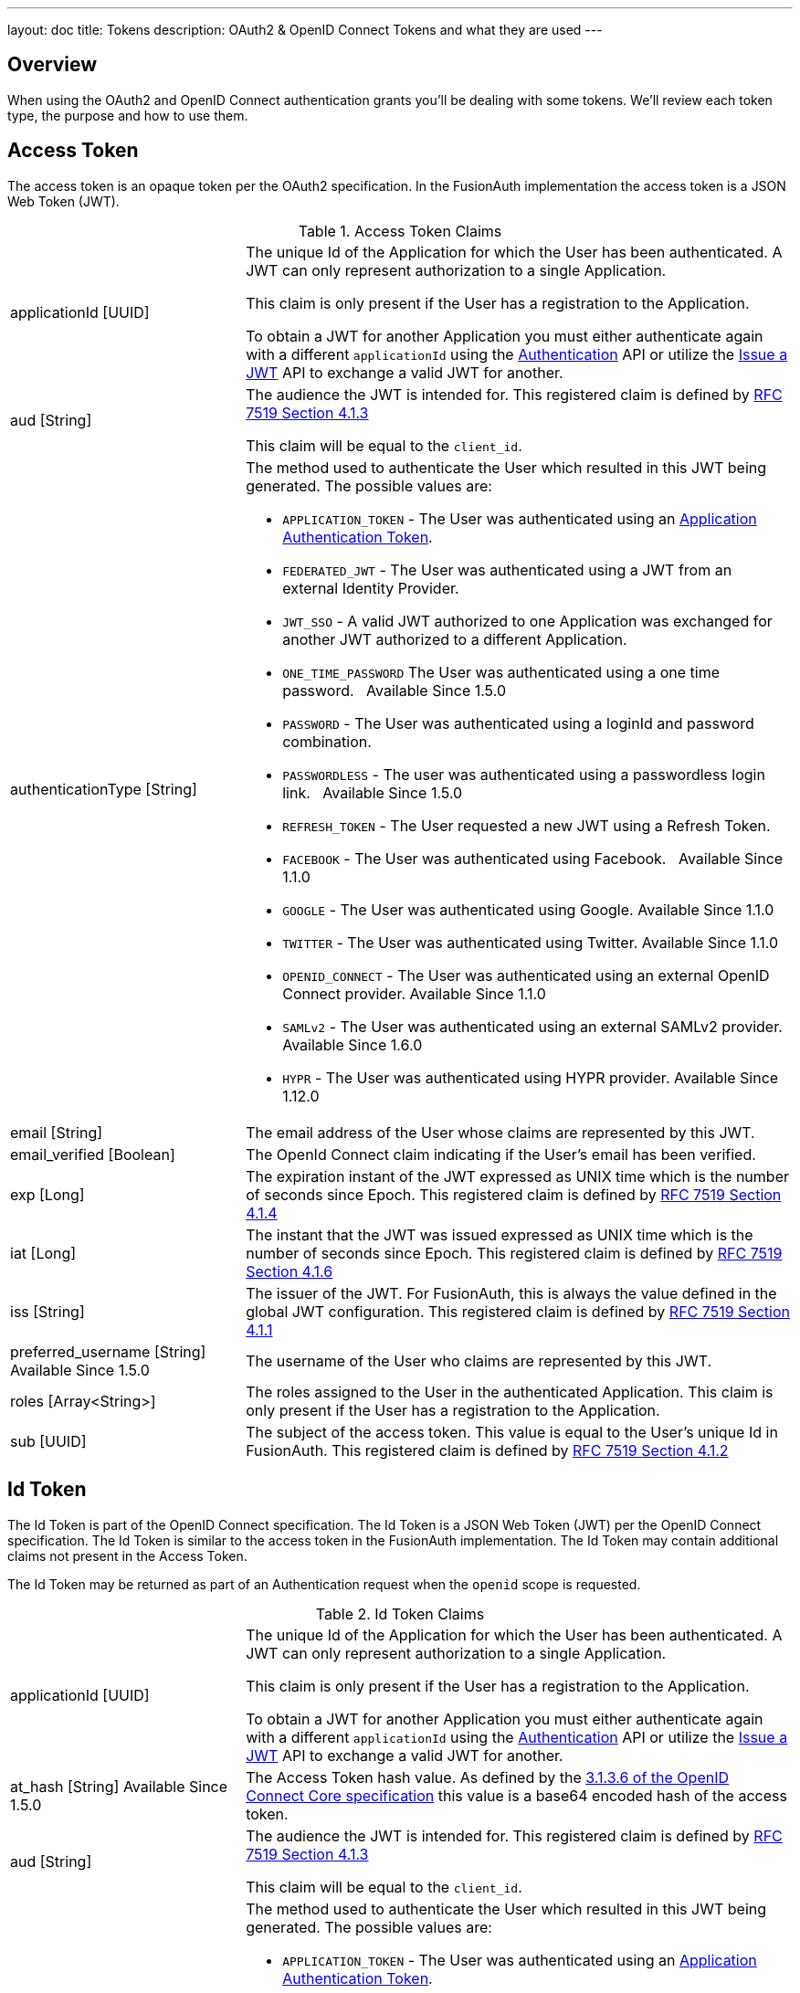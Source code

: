 ---
layout: doc
title: Tokens
description: OAuth2 & OpenID Connect Tokens and what they are used
---

== Overview

When using the OAuth2 and OpenID Connect authentication grants you'll be dealing with some tokens. We'll review each token type, the purpose and how to use them.

== Access Token
The access token is an opaque token per the OAuth2 specification. In the FusionAuth implementation the access token is a JSON Web Token (JWT).

[cols="3a,7a"]
[.api]
.Access Token Claims
|===
|[field]#applicationId# [type]#[UUID]#
|The unique Id of the Application for which the User has been authenticated. A JWT can only represent authorization to a single Application.

This claim is only present if the User has a registration to the Application.

To obtain a JWT for another Application you must either authenticate again with a different `applicationId` using the link:../apis/login#authenticate-a-user[Authentication]
API or utilize the link:../apis/jwt#issue-a-jwt[Issue a JWT] API to exchange a valid JWT for another.

|[field]#aud# [type]#[String]#
|The audience the JWT is intended for. This registered claim is defined by https://tools.ietf.org/html/rfc7519#section-4.1.3[RFC 7519 Section 4.1.3]

This claim will be equal to the `client_id`.

|[field]#authenticationType# [type]#[String]#
|The method used to authenticate the User which resulted in this JWT being generated. The possible values are:

* `APPLICATION_TOKEN` - The User was authenticated using an link:../tutorials/application-authentication-tokens[Application Authentication Token].
* `FEDERATED_JWT` - The User was authenticated using a JWT from an external Identity Provider.
* `JWT_SSO` - A valid JWT authorized to one Application was exchanged for another JWT authorized to a different Application.
* `ONE_TIME_PASSWORD` The User was authenticated using a one time password. &nbsp; [since]#Available Since 1.5.0#
* `PASSWORD` - The User was authenticated using a loginId and password combination.
* `PASSWORDLESS` - The user was authenticated using a passwordless login link. &nbsp; [since]#Available Since 1.5.0#
* `REFRESH_TOKEN` - The User requested a new JWT using a Refresh Token.
* `FACEBOOK` - The User was authenticated using Facebook. &nbsp; [since]#Available Since 1.1.0#
* `GOOGLE` - The User was authenticated using Google. [since]#Available Since 1.1.0#
* `TWITTER` - The User was authenticated using Twitter. [since]#Available Since 1.1.0#
* `OPENID_CONNECT` - The User was authenticated using an external OpenID Connect provider. [since]#Available Since 1.1.0#
* `SAMLv2` - The User was authenticated using an external SAMLv2 provider. [since]#Available Since 1.6.0#
* `HYPR` - The User was authenticated using HYPR provider. [since]#Available Since 1.12.0#

|[field]#email# [type]#[String]#
|The email address of the User whose claims are represented by this JWT.

|[field]#email_verified# [type]#[Boolean]#
|The OpenId Connect claim indicating if the User's email has been verified.

|[field]#exp# [type]#[Long]#
|The expiration instant of the JWT expressed as UNIX time which is the number of seconds since Epoch. This registered claim is defined by
https://tools.ietf.org/html/rfc7519#section-4.1.4[RFC 7519 Section 4.1.4]

|[field]#iat# [type]#[Long]#
|The instant that the JWT was issued expressed as UNIX time which is the number of seconds since Epoch. This registered claim is defined by
https://tools.ietf.org/html/rfc7519#section-4.1.6[RFC 7519 Section 4.1.6]

|[field]#iss# [type]#[String]#
|The issuer of the JWT. For FusionAuth, this is always the value defined in the global JWT configuration. This registered claim is defined by
https://tools.ietf.org/html/rfc7519#section-4.1.1[RFC 7519 Section 4.1.1]

|[field]#preferred_username# [type]#[String]# [since]#Available Since 1.5.0#
|The username of the User who claims are represented by this JWT.

|[field]#roles# [type]#[Array<String>]#
|The roles assigned to the User in the authenticated Application. This claim is only present if the User has a registration to the Application.

|[field]#sub# [type]#[UUID]#
|The subject of the access token. This value is equal to the User's unique Id in FusionAuth. This registered claim is defined by https://tools.ietf.org/html/rfc7519#section-4.1.2[RFC 7519 Section 4.1.2]
|===


== Id Token
The Id Token is part of the OpenID Connect specification. The Id Token is a JSON Web Token (JWT) per the OpenID Connect specification. The Id Token is similar to the access token in the FusionAuth implementation. The Id Token may contain additional claims not present in the Access Token.

The Id Token may be returned as part of an Authentication request when the `openid` scope is requested.

[cols="3a,7a"]
[.api]
.Id Token Claims
|===
|[field]#applicationId# [type]#[UUID]#
|The unique Id of the Application for which the User has been authenticated. A JWT can only represent authorization to a single Application.

This claim is only present if the User has a registration to the Application.

To obtain a JWT for another Application you must either authenticate again with a different `applicationId` using the link:../apis/login#authenticate-a-user[Authentication]
API or utilize the link:../apis/jwt#issue-a-jwt[Issue a JWT] API to exchange a valid JWT for another.

|[field]#at_hash# [type]#[String]# [since]#Available Since 1.5.0#
|The Access Token hash value. As defined by the https://openid.net/specs/openid-connect-core-1_0.html#CodeIDToken[3.1.3.6 of the OpenID Connect Core specification] this value is a base64 encoded hash of the access token.

|[field]#aud# [type]#[String]#
|The audience the JWT is intended for. This registered claim is defined by https://tools.ietf.org/html/rfc7519#section-4.1.3[RFC 7519 Section 4.1.3]

This claim will be equal to the `client_id`.

|[field]#authenticationType# [type]#[String]#
|The method used to authenticate the User which resulted in this JWT being generated. The possible values are:

* `APPLICATION_TOKEN` - The User was authenticated using an link:../tutorials/application-authentication-tokens[Application Authentication Token].
* `FEDERATED_JWT` - The User was authenticated using a JWT from an external Identity Provider.
* `JWT_SSO` - A valid JWT authorized to one Application was exchanged for another JWT authorized to a different Application.
* `ONE_TIME_PASSWORD` The User was authenticated using a one time password. &nbsp; [since]#Available Since 1.5.0#
* `PASSWORD` - The User was authenticated using a loginId and password combination.
* `PASSWORDLESS` - The user was authenticated using a passwordless login link. &nbsp; [since]#Available Since 1.5.0#
* `REFRESH_TOKEN` - The User requested a new JWT using a Refresh Token.
* `FACEBOOK` - The User was authenticated using Facebook. &nbsp; [since]#Available Since 1.1.0#
* `GOOGLE` - The User was authenticated using Google. [since]#Available Since 1.1.0#
* `TWITTER` - The User was authenticated using Twitter. [since]#Available Since 1.1.0#
* `OPENID_CONNECT` - The User was authenticated using an external OpenID Connect provider. [since]#Available Since 1.1.0#
* `SAMLv2` - The User was authenticated using an external SAMLv2 provider. [since]#Available Since 1.6.0#
* `HYPR` - The User was authenticated using HYPR provider. [since]#Available Since 1.12.0#

|[field]#c_hash# [type]#[String]# [since]#Available Since 1.5.0#
|The Access Token hash value. As defined by the https://openid.net/specs/openid-connect-core-1_0.html#HybridIDToken[3.3.2.11 of the OpenID Connect Core specification] this value is a base64 encoded hash of the authorization code.

|[field]#email# [type]#[String]#
|The email address of the User whose claims are represented by this JWT.

|[field]#email_verified# [type]#[Boolean]#
|The OpenId Connect claim indicating if the User's email has been verified.

|[field]#exp# [type]#[Long]#
|The expiration instant of the JWT expressed as UNIX time which is the number of seconds since Epoch. This registered claim is defined by
https://tools.ietf.org/html/rfc7519#section-4.1.4[RFC 7519 Section 4.1.4]

|[field]#iat# [type]#[Long]#
|The instant that the JWT was issued expressed as UNIX time which is the number of seconds since Epoch. This registered claim is defined by
https://tools.ietf.org/html/rfc7519#section-4.1.6[RFC 7519 Section 4.1.6]

|[field]#iss# [type]#[String]#
|The issuer of the JWT. For FusionAuth, this is always the value defined in the global JWT configuration. This registered claim is defined by
https://tools.ietf.org/html/rfc7519#section-4.1.1[RFC 7519 Section 4.1.1]

|[field]#nonce# [type]#[String]# [since]#Available Since 1.5.0#
|

|[field]#preferred_username# [type]#[String]# [since]#Available Since 1.5.0#
|The username of the User who claims are represented by this JWT.

|[field]#roles# [type]#[Array<String>]#
|The roles assigned to the User in the authenticated Application. This claim is only present if the User has a registration to the Application.

|[field]#sub# [type]#[UUID]#
|The subject of the access token. This value is equal to the User's unique Id in FusionAuth. This registered claim is defined by https://tools.ietf.org/html/rfc7519#section-4.1.2[RFC 7519 Section 4.1.2]
|===



== Refresh Token
The refresh token is an opaque token that is used to "refresh", or obtain a new access token. Because the life of an access token is generally measured in minutes, the Refresh Token is by comparison a long lived token that can be used to maintain access to a protected resource.

To request a refresh token during authentication you must provide the `offline_access` scope. The refresh token is not supported by the Implicit Grant, so if you provide the `offline_access` scope during an Implicit Grant workflow it will be ignored.

If you request the `offline_access` scope and an Refresh Token is not returned, ensure that the FusionAuth application has been configured to generate refresh tokens. Ensure `Generate refresh tokens` is enabled in your application settings. See [breadcrumb]#Settings# icon:chevron-right[role=breadcrumb,type=fas] [breadcrumb]#Applications# icon:chevron-right[role=breadcrumb,type=fas] [breadcrumb]#OAuth#. This setting will cause a Refresh Token to be returned when the `offline_access` scope is requested. You will also want to ensure the `Refresh Token` grant is enabled which allows the use of the Refresh Token to be exchanged for a new Access Token.
